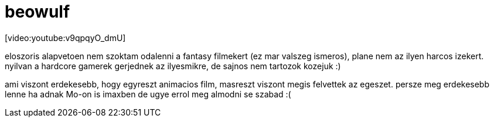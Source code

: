= beowulf

:slug: beowulf
:category: film
:tags: hu
:date: 2008-03-30T01:53:10Z
++++
<p>[video:youtube:v9qpqyO_dmU]</p><p>eloszoris alapvetoen nem szoktam odalenni a fantasy filmekert (ez mar valszeg ismeros), plane nem az ilyen harcos izekert. nyilvan a hardcore gamerek gerjednek az ilyesmikre, de sajnos nem tartozok kozejuk :)</p><p>ami viszont erdekesebb, hogy egyreszt animacios film, masreszt viszont megis felvettek az egeszet. persze meg erdekesebb lenne ha adnak Mo-on is imaxben de ugye errol meg almodni se szabad :(</p>
++++
